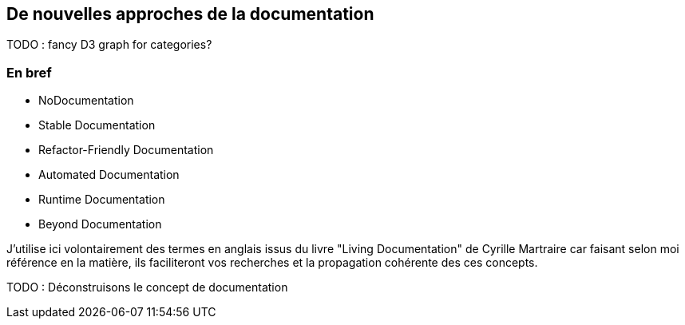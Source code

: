 == De nouvelles approches de la documentation

[.notes]
--
TODO : fancy D3 graph for categories?
--

=== En bref

* NoDocumentation
* Stable Documentation
* Refactor-Friendly Documentation
* Automated Documentation
* Runtime Documentation
* Beyond Documentation

[.notes]
--
J'utilise ici volontairement des termes en anglais issus du livre "Living Documentation" de Cyrille Martraire car faisant selon moi référence en la matière, ils faciliteront vos recherches et la propagation cohérente des ces concepts.
--

TODO : Déconstruisons le concept de documentation
